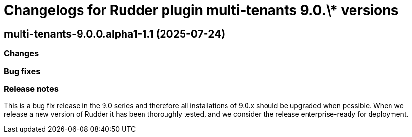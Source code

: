 = Changelogs for Rudder plugin multi-tenants 9.0.\* versions

== multi-tenants-9.0.0.alpha1-1.1 (2025-07-24)

=== Changes


=== Bug fixes

=== Release notes

This is a bug fix release in the 9.0 series and therefore all installations of 9.0.x should be upgraded when possible. When we release a new version of Rudder it has been thoroughly tested, and we consider the release enterprise-ready for deployment.

